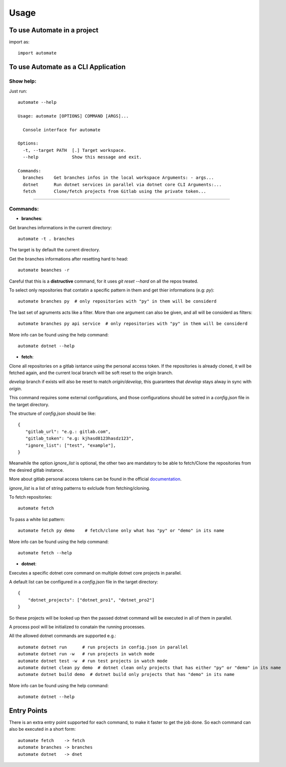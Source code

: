 =====
Usage
=====

To use Automate in a project
----------------------------

import as::

 import automate

To use Automate as a CLI Application
------------------------------------

Show help:
^^^^^^^^^^

Just run::

 automate --help

 Usage: automate [OPTIONS] COMMAND [ARGS]...

   Console interface for automate

 Options:
   -t, --target PATH  [.] Target workspace.
   --help             Show this message and exit.

 Commands:
   branches    Get branches infos in the local workspace Arguments: - args...
   dotnet      Run dotnet services in parallel via dotnet core CLI Arguments:...
   fetch       Clone/fetch projects from Gitlab using the private token...

""""

Commands:
^^^^^^^^^

- **branches**:

Get branches informations in the current directory::

 automate -t . branches

The target is by default the current directory.

Get the branches informations after resetting hard to head::

 automate beanches -r

Careful that this is a **distructive** command, for it uses `git reset --hard` on all the repos treated.

To select only repositories that contatin a specific pattern in them and get thier informations (e.g: `py`)::

 automate branches py  # only repositories with "py" in them will be considerd

The last set of agruments acts like a filter. More than one argument can also be given, and all will be considerd as filters::

 automate branches py api service  # only repositories with "py" in them will be considerd

More info can be found using the help command::

 automate dotnet --help

- **fetch**:

Clone all repositories on a gitlab isntance using the personal access token. If the repositories is already cloned, it will be fetched again, and the current local branch will be soft reset to the origin branch.

`develop` branch if exists will also be reset to match `origin/develop`, this guarantees that `develop` stays alway in sync with `origin`.

This command requires some external configurations, and those configurations should be sotred in a `config.json` file in the target directory.

The structure of `config.json` should be like::

 {
    "gitlab_url": "e.g.: gitlab.com",
    "gitlab_token": "e.g: kjhasd8123hasdz123",
    "ignore_list": ["test", "example"],
 }

Meanwhile the option `ìgnore_list` is optional, the other two are mandatory to be able to fetch/Clone the repositories from the desired gitlab instance.

More about gitlab personal access tokens can be found in the official documentation_.

`ignore_list` is a list of string patterns to exlclude from fetching/cloning.


To fetch repositories::

 automate fetch

To pass a white list pattern::

 automate fetch py demo    # fetch/clone only what has "py" or "demo" in its name

More info can be found using the help command::

 automate fetch --help

- **dotnet**:

Executes a specific dotnet core command on multiple dotnet core projects in parallel.

A default list can be configured in a `config.json` file in the target directory::

 {
     "dotnet_projects": ["dotnet_pro1", "dotnet_pro2"]
 }

So these projects will be looked up then the passed dotnet command will be executed in all of them in parallel.

A process pool will be initialized to conatain the running processes.

All the allowed dotnet commands are supported e.g.::

 automate dotnet run      # run projects in config.json in parallel
 automate dotnet run -w   # run projects in watch mode
 automate dotnet test -w  # run test projects in watch mode
 automate dotnet clean py demo  # dotnet clean only projects that has either "py" or "demo" in its name
 automate dotnet build demo  # dotnet build only projects that has "demo" in its name

More info can be found using the help command::

 automate dotnet --help

Entry Points
------------

There is an extra entry point supported for each command, to make it faster to get the job done. So each command can also be executed in a short form::

 automate fetch    -> fetch
 automate branches -> branches
 automate dotnet   -> dnet

.. _documentation: target https://docs.gitlab.com/ee/user/profile/personal_access_tokens.html
